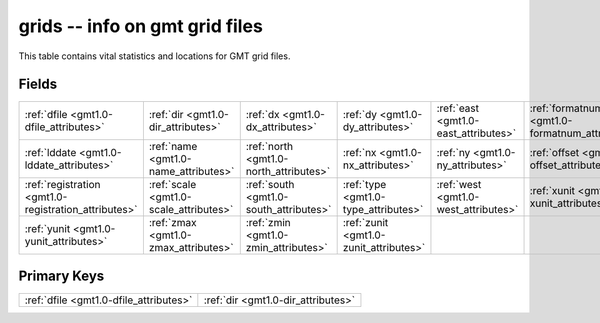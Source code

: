 .. _gmt1.0-grids_relations:

**grids** -- info on gmt grid files
-----------------------------------

This table contains vital statistics and locations for GMT grid files.

Fields
^^^^^^

+----------------------------------------------------+----------------------------------------------------+----------------------------------------------------+----------------------------------------------------+----------------------------------------------------+----------------------------------------------------+
|:ref:`dfile <gmt1.0-dfile_attributes>`              |:ref:`dir <gmt1.0-dir_attributes>`                  |:ref:`dx <gmt1.0-dx_attributes>`                    |:ref:`dy <gmt1.0-dy_attributes>`                    |:ref:`east <gmt1.0-east_attributes>`                |:ref:`formatnum <gmt1.0-formatnum_attributes>`      |
+----------------------------------------------------+----------------------------------------------------+----------------------------------------------------+----------------------------------------------------+----------------------------------------------------+----------------------------------------------------+
|:ref:`lddate <gmt1.0-lddate_attributes>`            |:ref:`name <gmt1.0-name_attributes>`                |:ref:`north <gmt1.0-north_attributes>`              |:ref:`nx <gmt1.0-nx_attributes>`                    |:ref:`ny <gmt1.0-ny_attributes>`                    |:ref:`offset <gmt1.0-offset_attributes>`            |
+----------------------------------------------------+----------------------------------------------------+----------------------------------------------------+----------------------------------------------------+----------------------------------------------------+----------------------------------------------------+
|:ref:`registration <gmt1.0-registration_attributes>`|:ref:`scale <gmt1.0-scale_attributes>`              |:ref:`south <gmt1.0-south_attributes>`              |:ref:`type <gmt1.0-type_attributes>`                |:ref:`west <gmt1.0-west_attributes>`                |:ref:`xunit <gmt1.0-xunit_attributes>`              |
+----------------------------------------------------+----------------------------------------------------+----------------------------------------------------+----------------------------------------------------+----------------------------------------------------+----------------------------------------------------+
|:ref:`yunit <gmt1.0-yunit_attributes>`              |:ref:`zmax <gmt1.0-zmax_attributes>`                |:ref:`zmin <gmt1.0-zmin_attributes>`                |:ref:`zunit <gmt1.0-zunit_attributes>`              |                                                    |                                                    |
+----------------------------------------------------+----------------------------------------------------+----------------------------------------------------+----------------------------------------------------+----------------------------------------------------+----------------------------------------------------+

Primary Keys
^^^^^^^^^^^^

+--------------------------------------+--------------------------------------+
|:ref:`dfile <gmt1.0-dfile_attributes>`|:ref:`dir <gmt1.0-dir_attributes>`    |
+--------------------------------------+--------------------------------------+

